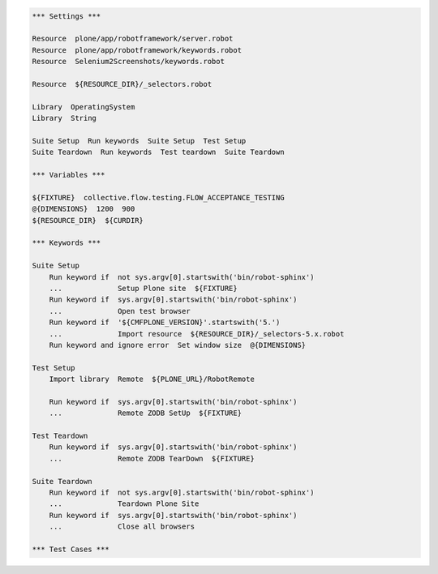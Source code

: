 ..  code:: robotframework

    *** Settings ***

    Resource  plone/app/robotframework/server.robot
    Resource  plone/app/robotframework/keywords.robot
    Resource  Selenium2Screenshots/keywords.robot

    Resource  ${RESOURCE_DIR}/_selectors.robot

    Library  OperatingSystem
    Library  String

    Suite Setup  Run keywords  Suite Setup  Test Setup
    Suite Teardown  Run keywords  Test teardown  Suite Teardown

    *** Variables ***

    ${FIXTURE}  collective.flow.testing.FLOW_ACCEPTANCE_TESTING
    @{DIMENSIONS}  1200  900
    ${RESOURCE_DIR}  ${CURDIR}

    *** Keywords ***

    Suite Setup
        Run keyword if  not sys.argv[0].startswith('bin/robot-sphinx')
        ...             Setup Plone site  ${FIXTURE}
        Run keyword if  sys.argv[0].startswith('bin/robot-sphinx')
        ...             Open test browser
        Run keyword if  '${CMFPLONE_VERSION}'.startswith('5.')
        ...             Import resource  ${RESOURCE_DIR}/_selectors-5.x.robot
        Run keyword and ignore error  Set window size  @{DIMENSIONS}

    Test Setup
        Import library  Remote  ${PLONE_URL}/RobotRemote

        Run keyword if  sys.argv[0].startswith('bin/robot-sphinx')
        ...             Remote ZODB SetUp  ${FIXTURE}

    Test Teardown
        Run keyword if  sys.argv[0].startswith('bin/robot-sphinx')
        ...             Remote ZODB TearDown  ${FIXTURE}

    Suite Teardown
        Run keyword if  not sys.argv[0].startswith('bin/robot-sphinx')
        ...             Teardown Plone Site
        Run keyword if  sys.argv[0].startswith('bin/robot-sphinx')
        ...             Close all browsers

    *** Test Cases ***
